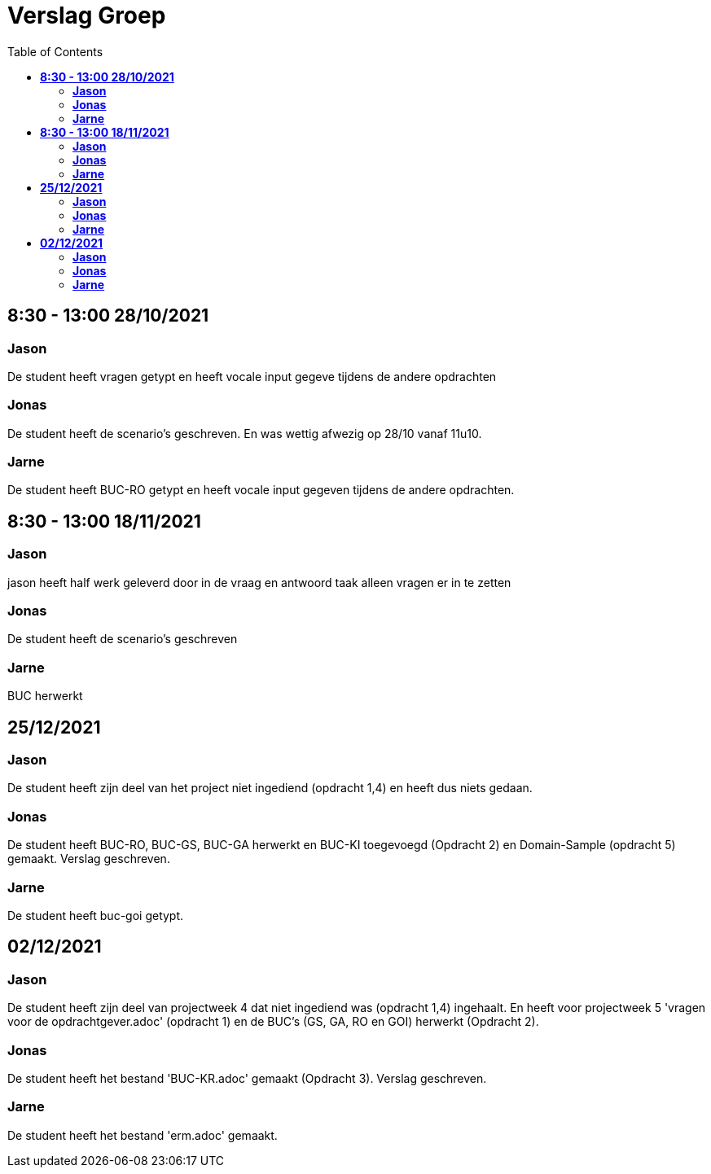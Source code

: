 
= Verslag Groep
:toc:

== *8:30 - 13:00 28/10/2021*
=== *Jason*
De student heeft vragen getypt en heeft vocale input gegeve tijdens de andere opdrachten

=== *Jonas*
De student heeft de scenario's geschreven. En was wettig afwezig op 28/10 vanaf 11u10.

=== *Jarne*
De student heeft BUC-RO getypt en heeft vocale input gegeven tijdens de andere opdrachten.

== *8:30 - 13:00 18/11/2021*

=== *Jason*
jason heeft half werk geleverd door in de vraag en antwoord taak alleen vragen er in te zetten

=== *Jonas*
De student heeft de scenario's geschreven

=== *Jarne*
BUC herwerkt

== *25/12/2021*
=== *Jason*
De student heeft zijn deel van het project niet ingediend (opdracht 1,4) en heeft dus niets gedaan.

=== *Jonas*
De student heeft BUC-RO, BUC-GS, BUC-GA herwerkt en BUC-KI toegevoegd (Opdracht 2) en Domain-Sample (opdracht 5) gemaakt.
Verslag geschreven.

=== *Jarne*
De student heeft buc-goi getypt.

== *02/12/2021*
=== *Jason*
De student heeft zijn deel van projectweek 4 dat niet ingediend was (opdracht 1,4) ingehaalt.
En heeft voor projectweek 5 'vragen voor de opdrachtgever.adoc' (opdracht 1) en de BUC's (GS, GA, RO en GOI) herwerkt (Opdracht 2).

=== *Jonas*
De student heeft het bestand 'BUC-KR.adoc' gemaakt (Opdracht 3).
Verslag geschreven.

=== *Jarne*
De student heeft het bestand 'erm.adoc' gemaakt.